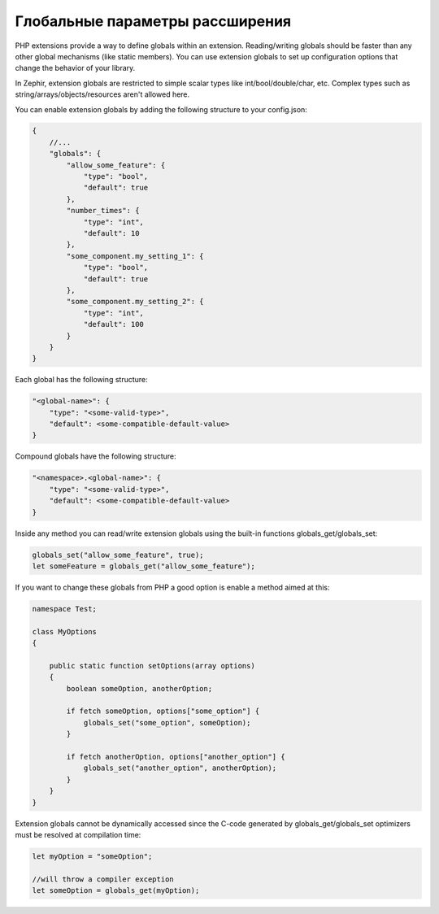 Глобальные параметры рассширения
--------------------------------
PHP extensions provide a way to define globals within an extension. Reading/writing globals should be faster than any
other global mechanisms (like static members). You can use extension globals to set up configuration options that change the behavior
of your library.

In Zephir, extension globals are restricted to simple scalar types like int/bool/double/char, etc. Complex types
such as string/arrays/objects/resources aren't allowed here.

You can enable extension globals by adding the following structure to your config.json:

.. code-block:: javascript

    {
        //...
        "globals": {
            "allow_some_feature": {
                "type": "bool",
                "default": true
            },
            "number_times": {
                "type": "int",
                "default": 10
            },
            "some_component.my_setting_1": {
                "type": "bool",
                "default": true
            },
            "some_component.my_setting_2": {
                "type": "int",
                "default": 100
            }
        }
    }

Each global has the following structure:

.. code-block:: javascript

    "<global-name>": {
        "type": "<some-valid-type>",
        "default": <some-compatible-default-value>
    }

Compound globals have the following structure:

.. code-block:: javascript

    "<namespace>.<global-name>": {
        "type": "<some-valid-type>",
        "default": <some-compatible-default-value>
    }

Inside any method you can read/write extension globals using the built-in functions globals_get/globals_set:

.. code-block:: zephir

    globals_set("allow_some_feature", true);
    let someFeature = globals_get("allow_some_feature");

If you want to change these globals from PHP a good option is enable a method aimed at this:

.. code-block:: zephir

    namespace Test;

    class MyOptions
    {

        public static function setOptions(array options)
        {
            boolean someOption, anotherOption;

            if fetch someOption, options["some_option"] {
                globals_set("some_option", someOption);
            }

            if fetch anotherOption, options["another_option"] {
                globals_set("another_option", anotherOption);
            }
        }
    }

Extension globals cannot be dynamically accessed since the C-code generated by globals_get/globals_set optimizers must be resolved
at compilation time:

.. code-block:: zephir

    let myOption = "someOption";

    //will throw a compiler exception
    let someOption = globals_get(myOption);

